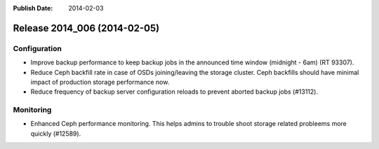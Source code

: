 :Publish Date: 2014-02-03

Release 2014_006 (2014-02-05)
-----------------------------


Configuration
^^^^^^^^^^^^^

* Improve backup performance to keep backup jobs in the announced time window
  (midnight - 6am) (RT 93307).
* Reduce Ceph backfill rate in case of OSDs joining/leaving the storage cluster.
  Ceph backfills should have minimal impact of production storage performance
  now.
* Reduce frequency of backup server configuration reloads to prevent aborted
  backup jobs (#13112).


Monitoring
^^^^^^^^^^

* Enhanced Ceph performance monitoring. This helps admins to trouble shoot
  storage related probleems more quickly (#12589).


.. vim: set spell spelllang=en:
